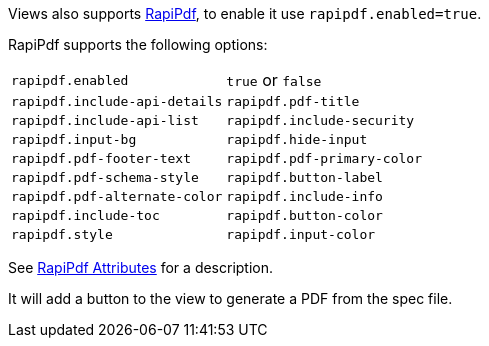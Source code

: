 Views also supports https://mrin9.github.io/RapiPdf/[RapiPdf], to enable it use `rapipdf.enabled=true`.

RapiPdf supports the following options:

|===
| `rapipdf.enabled` | `true` or `false`
| `rapipdf.include-api-details`
| `rapipdf.pdf-title`
| `rapipdf.include-api-list`
| `rapipdf.include-security`
| `rapipdf.input-bg`
| `rapipdf.hide-input`
| `rapipdf.pdf-footer-text`
| `rapipdf.pdf-primary-color`
| `rapipdf.pdf-schema-style`
| `rapipdf.button-label`
| `rapipdf.pdf-alternate-color`
| `rapipdf.include-info`
| `rapipdf.include-toc`
| `rapipdf.button-color`
| `rapipdf.style`
| `rapipdf.input-color`
|===

See https://mrin9.github.io/RapiPdf/[RapiPdf Attributes] for a description.

It will add a button to the view to generate a PDF from the spec file.